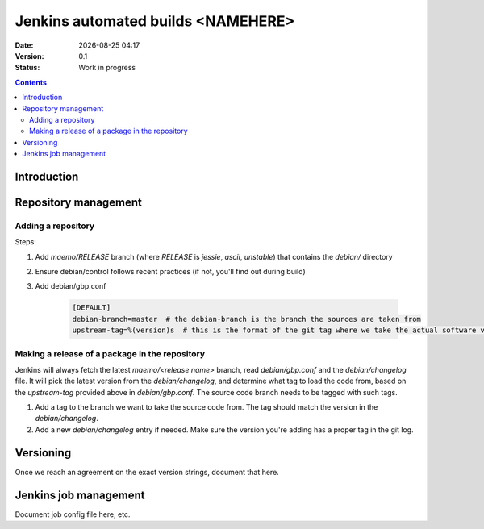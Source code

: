 ===================================
Jenkins automated builds <NAMEHERE>
===================================

.. |date| date:: %Y-%m-%d %H:%M

:Date: |date|
:Version: 0.1
:Status: Work in progress

.. contents::



Introduction
============





Repository management
=====================


Adding a repository
-------------------

Steps:

1. Add `maemo/RELEASE` branch (where `RELEASE` is `jessie`, `ascii`,
   `unstable`) that contains the `debian/` directory
2. Ensure debian/control follows recent practices (if not, you'll find out
   during build)
3. Add debian/gbp.conf

    .. code-block:: ini

        [DEFAULT]
        debian-branch=master  # the debian-branch is the branch the sources are taken from
        upstream-tag=%(version)s  # this is the format of the git tag where we take the actual software version




Making a release of a package in the repository
-----------------------------------------------

Jenkins will always fetch the latest `maemo/<release name>` branch, read
`debian/gbp.conf` and the `debian/changelog` file. It will pick the latest
version from the `debian/changelog`, and determine what tag to load the code
from, based on the `upstream-tag` provided above in `debian/gbp.conf`. The
source code branch needs to be tagged with such tags.


1. Add a tag to the branch we want to take the source code from. The tag should
   match the version in the `debian/changelog`.
2. Add a new `debian/changelog` entry if needed.
   Make sure the version you're adding has a proper tag in the git log.


Versioning
==========

Once we reach an agreement on the exact version strings, document that here.

Jenkins job management
======================

Document job config file here, etc.
